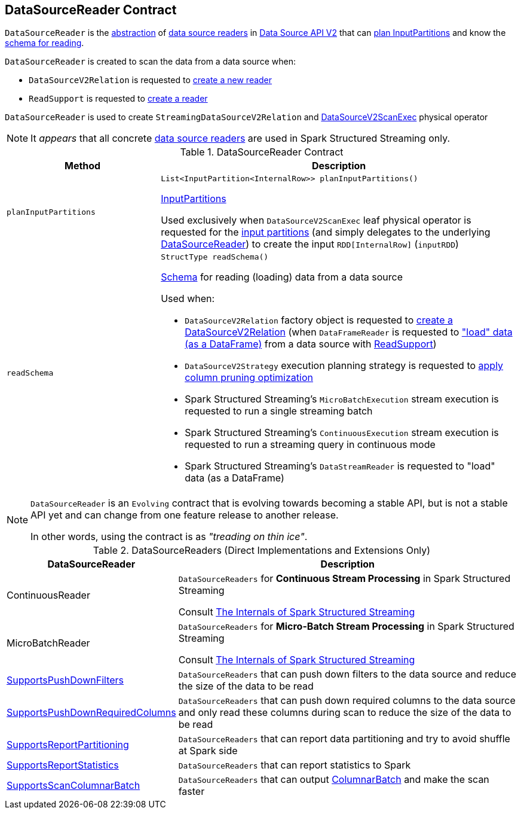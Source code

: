 == [[DataSourceReader]] DataSourceReader Contract

`DataSourceReader` is the <<contract, abstraction>> of <<implementations, data source readers>> in <<spark-sql-data-source-api-v2.adoc#, Data Source API V2>> that can <<planInputPartitions, plan InputPartitions>> and know the <<readSchema, schema for reading>>.

`DataSourceReader` is created to scan the data from a data source when:

* `DataSourceV2Relation` is requested to <<spark-sql-LogicalPlan-DataSourceV2Relation.adoc#newReader, create a new reader>>

* `ReadSupport` is requested to <<spark-sql-ReadSupport.adoc#createReader, create a reader>>

`DataSourceReader` is used to create `StreamingDataSourceV2Relation` and <<spark-sql-SparkPlan-DataSourceV2ScanExec.adoc#, DataSourceV2ScanExec>> physical operator

NOTE: It _appears_ that all concrete <<implementations, data source readers>> are used in Spark Structured Streaming only.

[[contract]]
.DataSourceReader Contract
[cols="30m,70",options="header",width="100%"]
|===
| Method
| Description

| planInputPartitions
a| [[planInputPartitions]]

[source, java]
----
List<InputPartition<InternalRow>> planInputPartitions()
----

<<spark-sql-InputPartition.adoc#, InputPartitions>>

Used exclusively when `DataSourceV2ScanExec` leaf physical operator is requested for the <<spark-sql-SparkPlan-DataSourceV2ScanExec.adoc#partitions, input partitions>> (and simply delegates to the underlying <<spark-sql-SparkPlan-DataSourceV2ScanExec.adoc#reader, DataSourceReader>>) to create the input `RDD[InternalRow]` (`inputRDD`)

| readSchema
a| [[readSchema]]

[source, java]
----
StructType readSchema()
----

<<spark-sql-StructType.adoc#, Schema>> for reading (loading) data from a data source

Used when:

* `DataSourceV2Relation` factory object is requested to <<spark-sql-LogicalPlan-DataSourceV2Relation.adoc#create, create a DataSourceV2Relation>> (when `DataFrameReader` is requested to <<spark-sql-DataFrameReader.adoc#load, "load" data (as a DataFrame)>> from a data source with <<spark-sql-ReadSupport.adoc#, ReadSupport>>)

* `DataSourceV2Strategy` execution planning strategy is requested to <<spark-sql-SparkStrategy-DataSourceV2Strategy.adoc#pruneColumns, apply column pruning optimization>>

* Spark Structured Streaming's `MicroBatchExecution` stream execution is requested to run a single streaming batch

* Spark Structured Streaming's `ContinuousExecution` stream execution is requested to run a streaming query in continuous mode

* Spark Structured Streaming's `DataStreamReader` is requested to "load" data (as a DataFrame)

|===

[NOTE]
====
`DataSourceReader` is an `Evolving` contract that is evolving towards becoming a stable API, but is not a stable API yet and can change from one feature release to another release.

In other words, using the contract is as _"treading on thin ice"_.
====

[[implementations]]
[[extensions]]
.DataSourceReaders (Direct Implementations and Extensions Only)
[cols="30,70",options="header",width="100%"]
|===
| DataSourceReader
| Description

| ContinuousReader
| [[ContinuousReader]] `DataSourceReaders` for *Continuous Stream Processing* in Spark Structured Streaming

Consult https://jaceklaskowski.gitbooks.io/spark-structured-streaming/spark-sql-streaming-ContinuousReader.html[The Internals of Spark Structured Streaming]

| MicroBatchReader
| [[MicroBatchReader]] `DataSourceReaders` for *Micro-Batch Stream Processing* in Spark Structured Streaming

Consult https://jaceklaskowski.gitbooks.io/spark-structured-streaming/spark-sql-streaming-MicroBatchReader.html[The Internals of Spark Structured Streaming]

| <<spark-sql-SupportsPushDownFilters.adoc#, SupportsPushDownFilters>>
| [[SupportsPushDownFilters]] `DataSourceReaders` that can push down filters to the data source and reduce the size of the data to be read

| <<spark-sql-SupportsPushDownRequiredColumns.adoc#, SupportsPushDownRequiredColumns>>
| [[SupportsPushDownRequiredColumns]] `DataSourceReaders` that can push down required columns to the data source and only read these columns during scan to reduce the size of the data to be read

| <<spark-sql-SupportsReportPartitioning.adoc#, SupportsReportPartitioning>>
| [[SupportsReportPartitioning]] `DataSourceReaders` that can report data partitioning and try to avoid shuffle at Spark side

| <<spark-sql-SupportsReportStatistics.adoc#, SupportsReportStatistics>>
| [[SupportsReportStatistics]] `DataSourceReaders` that can report statistics to Spark

| <<spark-sql-SupportsScanColumnarBatch.adoc#, SupportsScanColumnarBatch>>
| [[SupportsScanColumnarBatch]] `DataSourceReaders` that can output <<spark-sql-ColumnarBatch.adoc#, ColumnarBatch>> and make the scan faster

|===
